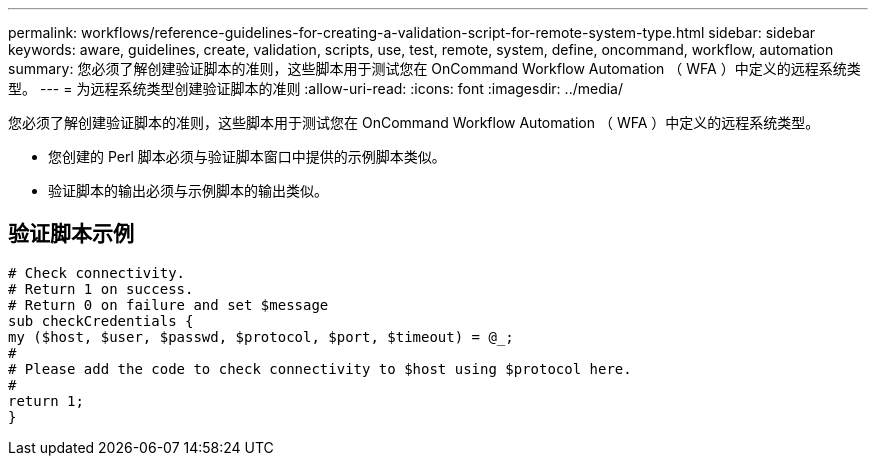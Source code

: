 ---
permalink: workflows/reference-guidelines-for-creating-a-validation-script-for-remote-system-type.html 
sidebar: sidebar 
keywords: aware, guidelines, create, validation, scripts, use, test, remote, system, define, oncommand, workflow, automation 
summary: 您必须了解创建验证脚本的准则，这些脚本用于测试您在 OnCommand Workflow Automation （ WFA ）中定义的远程系统类型。 
---
= 为远程系统类型创建验证脚本的准则
:allow-uri-read: 
:icons: font
:imagesdir: ../media/


[role="lead"]
您必须了解创建验证脚本的准则，这些脚本用于测试您在 OnCommand Workflow Automation （ WFA ）中定义的远程系统类型。

* 您创建的 Perl 脚本必须与验证脚本窗口中提供的示例脚本类似。
* 验证脚本的输出必须与示例脚本的输出类似。




== 验证脚本示例

[listing]
----
# Check connectivity.
# Return 1 on success.
# Return 0 on failure and set $message
sub checkCredentials {
my ($host, $user, $passwd, $protocol, $port, $timeout) = @_;
#
# Please add the code to check connectivity to $host using $protocol here.
#
return 1;
}
----